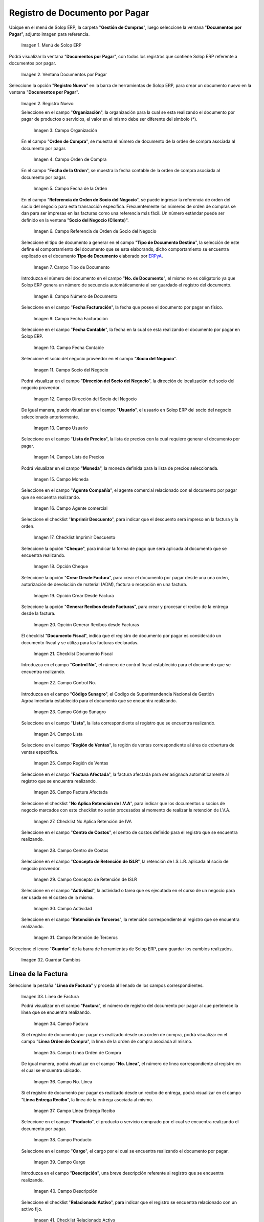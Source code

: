 .. _ERPyA: http://erpya.com
.. |Menú de ADempiere| image:: resources/documents-payable-menu.png
.. |Ventana Documentos por Pagar| image:: resources/payable-documents-window.png
.. |Icono de Registro Nuevo| image:: resources/new-registration-icon-in-the-documents-payable-window.png
.. |Campo Organización| image:: resources/window-organization-field-documents-payable.png
.. |Campo Orden de Compra| image:: resources/purchase-order-field-of-the-payables-window.png
.. |Campo Fecha de la Orden| image:: resources/date-field-of-the-order-of-the-payables-window.png
.. |Campo Referencia de Orden de Socio del Negocio| image:: resources/business-partner-order-reference-field-of-the-payables-window.png
.. |Campo Tipo de Documento Destino| image:: resources/destination-document-type-field-of-the-payables-window.png
.. |Campo Numero de Documento| image:: resources/document-number-field-of-the-payables-window.png
.. |Campo Descripción| image:: resources/window-description-field-documents-payable.png
.. |Campo Fecha de Facturación| image:: resources/invoice-date-field-of-the-payables-window.png
.. |Campo Fecha Contable| image:: resources/accounting-date-field-of-the-payables-window.png
.. |Campo Socio del Negocio| image:: resources/business-partner-field-of-payables-window.png
.. |Campo Dirección del Socio del Negocio| image:: resources/business-partner-address-field-of-the-papers-payable-window.png
.. |Campo Usuario| image:: resources/user-field-of-the-documents-payable-window.png
.. |Campo Lista de Precios| image:: resources/price-list-field-of-the-payables-window.png
.. |Campo Moneda| image:: resources/currency-field-of-the-payables-window.png
.. |Campo Agente Compañía| image:: resources/field-agent-company-window-documents-payable.png
.. |Checklist Imprimir Descuento| image:: resources/checklist-print-window-discount-documents-payable.png
.. |Opción Cheque| image:: resources/window-check-option-documents-payable.png
.. |Opción Crear Desde Factura| image:: resources/option-create-from-invoice-of-the-window-documents-payable.png
.. |Opción Generar Recibos desde Facturas| image:: resources/option-generate-receipts-from-invoices-in-the-payables-window.png
.. |Checklist Documento Fiscal| image:: resources/checklist-fiscal-document-of-the-window-documents-payable.png
.. |Campo Control No| image:: resources/control-field-number-of-the-documents-payable-window.png
.. |Campo Código Sunagro| image:: resources/sunagro-code-field-of-the-documents-payable-window.png
.. |Campo Lista| image:: resources/list-field-of-the-payables-window.png
.. |Campo Región de Ventas| image:: resources/sales-region-field-of-the-payables-window.png
.. |Campo Factura Afectada| image:: resources/affected-invoice-field-of-the-payables-window.png
.. |Checklist No Aplica Retención de IVA| image:: resources/checklist-does-not-apply-vat-withholding-from-the-documents-payable-window.png
.. |Campo Centro de Costos| image:: resources/cost-center-field-of-the-payables-window.png
.. |Campo Concepto de Retención de ISLR| image:: resources/islr-withholding-concept-field-of-documents-payable-window.png
.. |Campo Actividad| image:: resources/activity-field-of-the-papers-payable-window.png
.. |Campo Retención de Terceros| image:: resources/third-party-withholding-field-of-the-papers-payable-window.png
.. |Icono Guardar Cambios| image:: resources/save-changes-icon-in-the-documents-payable-window.png
.. |Linea de Factura| image:: resources/invoice-line-tab-of-the-documents-payable-window.png



.. |Campo Factura| image:: resources/invoice-field-of-the-invoice-line-tab-of-the-documents-payable-window.png
.. |Campo Línea Orden de Compra| image:: resources/po-line-field-of-the-invoice-line-tab-of-the-payables-window.png
.. |Campo No Línea| image:: resources/field-number-line-of-the-invoice-line-tab-of-the-documents-payable-window.png
.. |Campo Línea Entrega Recibo| image:: resources/receipt-delivery-line-field-of-the-invoice-line-tab-of-the-documents-payable-window.png
.. |Campo Producto| image:: resources/product-field-of-the-invoice-line-tab-of-the-documents-payable-window.png
.. |Campo Cargo| image:: resources/charge-field-of-the-invoice-line-tab-of-the-documents-payable-window.png
.. |Campo Descripción de la Línea| image:: resources/description-field-of-the-invoice-line-tab-of-the-payables-window.png
.. |Checklist Relacionado Activo| image:: resources/active-related-checklist-from-the-invoice-line-tab-of-the-documents-payable-window.png
.. |Campo Capital vs Gasto| image:: resources/capital-vs-expense-field-of-the-invoice-line-tab-of-the-documents-payable-window.png
.. |Campo Activo Fijo| image:: resources/fixed-asset-field-on-the-invoice-line-tab-of-the-documents-payable-window.png
.. |Campo Cantidad| image:: resources/amount-field-on-the-invoice-line-tab-of-the-documents-payable-window.png
.. |Campo UM| image:: resources/um-field-of-the-invoice-line-tab-of-the-documents-payable-window.png
.. |Campo Cantidad Facturada| image:: resources/invoiced-amount-field-on-the-invoice-line-tab-of-the-documents-payable-window.png
.. |Campo Precio| image:: resources/price-field-on-the-invoice-line-tab-of-the-documents-payable-window.png
.. |Campo Precio Actual| image:: resources/current-price-field-on-the-invoice-line-tab-of-the-documents-payable-window.png
.. |Campo Precio de Lista| image:: resources/list-price-field-on-the-invoice-line-tab-of-the-documents-payable-window.png
.. |Campo Impuesto| image:: resources/tax-field-on-the-invoice-line-tab-of-the-documents-payable-window.png
.. |Campo Total del Impuesto| image:: resources/total-tax-field-of-the-invoice-line-tab-of-the-documents-payable-window.png
.. |Campo Factura Afectada de la Línea| image:: resources/affected-invoice-field-of-the-invoice-line-tab-of-the-documents-payable-window.png
.. |Campo Actividad de la Línea| image:: resources/activity-field-of-the-invoice-line-tab-of-the-documents-payable-window.png
.. |Campo Centro de Costo de la Línea| image:: resources/cost-center-field-of-the-invoice-line-tab-of-the-documents-payable-window.png
.. |Opción Crear Costo de Entrega a partir de Recibos| image:: resources/option-create-delivery-cost-from-receipts-in-the-invoice-line-tab-of-the-documents-payable-window.png
.. |Campo Neto de Línea| image:: resources/net-line-field-on-the-invoice-line-tab-of-the-payables-window.png
.. |Campo Total de la Línea| image:: resources/total-field-of-the-line-on-the-invoice-line-tab-of-the-payables-window.png
.. |Icono Guardar Cambios de Linea de Factura| image:: resources/save-changes-icon-on-the-invoice-line-tab-of-the-documents-payable-window.png
.. |Pestaña Principal Factura| image:: resources/main-tab-invoice-of-the-window-documents-payable.png
.. |Campo Total de Líneas| image:: resources/total-lines-field-on-the-main-invoice-tab-of-the-payable-documents-window.png
.. |Campo Gran Total| image:: resources/grand-total-field-of-the-main-invoice-tab-of-the-documents-payable-window.png
.. |Campo Estado del Documento| image:: resources/document-status-field-of-the-main-invoice-tab-of-the-documents-payable-window.png
.. |Campo Tipo de Documento| image:: resources/document-type-field-of-the-main-invoice-tab-of-the-documents-payable-window.png
.. |Opción Completar| image:: resources/complete-option-on-the-main-invoice-tab-of-the-documents-payable-window.png
.. |Acción Completar Documento| image:: resources/action-complete-and-option-ok-of-the-window-documents-payable-from-purchase-order.png

.. _documento/documento-por-pagar:

**Registro de Documento por Pagar**
===================================

Ubique en el menú de Solop ERP, la carpeta "**Gestión de Compras**", luego seleccione la ventana "**Documentos por Pagar**", adjunto imagen para referencia.

   |Menú de ADempiere|

   Imagen 1. Menú de Solop ERP

Podrá visualizar la ventana "**Documentos por Pagar**", con todos los registros que contiene Solop ERP referente a documentos por pagar.

   |Ventana Documentos por Pagar|

   Imagen 2. Ventana Documentos por Pagar 

Seleccione la opción "**Registro Nuevo**" en la barra de herramientas de Solop ERP, para crear un documento nuevo en la ventana "**Documentos por Pagar**".

   |Icono de Registro Nuevo|

   Imagen 2. Registro Nuevo

   Seleccione en el campo "**Organización**", la organización para la cual se esta realizando el documento por pagar de productos o servicios, el valor en el mismo debe ser diferente del símbolo (*).

      |Campo Organización|

      Imagen 3. Campo Organización

   En el campo "**Orden de Compra**", se muestra el número de documento de la orden de compra asociada al documento por pagar.

      |Campo Orden de Compra|

      Imagen 4. Campo Orden de Compra

   En el campo "**Fecha de la Orden**", se muestra la fecha contable de la orden de compra asociada al documento por pagar.

      |Campo Fecha de la Orden|

      Imagen 5. Campo Fecha de la Orden

   En el campo "**Referencia de Orden de Socio del Negocio**", se puede ingresar la referencia de orden del socio del negocio para esta transacción específica. Frecuentemente los números de orden de compras se dan para ser impresas en las facturas como una referencia más fácil. Un número estándar puede ser definido en la ventana "**Socio del Negocio (Cliente)**".
   
      |Campo Referencia de Orden de Socio del Negocio|

      Imagen 6. Campo Referencia de Orden de Socio del Negocio

   Seleccione el tipo de documento a generar en el campo "**Tipo de Documento Destino**", la selección de este define el comportamiento del documento que se esta elaborando, dicho comportamiento se encuentra explicado en el documento **Tipo de Documento** elaborado por `ERPyA`_.
   
      |Campo Tipo de Documento Destino|

      Imagen 7. Campo Tipo de Documento

   Introduzca el número del documento en el campo "**No. de Documento**", el mismo no es obligatorio ya que Solop ERP genera un número de secuencia automáticamente al ser guardado el registro del documento.

      |Campo Numero de Documento|

      Imagen 8. Campo Número de Documento

   Seleccione en el campo "**Fecha Facturación**", la fecha que posee el documento por pagar en físico.

      |Campo Fecha de Facturación|

      Imagen 9. Campo Fecha Facturación

   Seleccione en el campo "**Fecha Contable**", la fecha en la cual se esta realizando el documento por pagar en Solop ERP.

      |Campo Fecha Contable|

      Imagen 10. Campo Fecha Contable

   Seleccione el socio del negocio proveedor en el campo "**Socio del Negocio**".

      |Campo Socio del Negocio|

      Imagen 11. Campo Socio del Negocio

   Podrá visualizar en el campo "**Dirección del Socio del Negocio**", la dirección de localización del socio del negocio proveedor.

      |Campo Dirección del Socio del Negocio|

      Imagen 12. Campo Dirección del Socio del Negocio

   De igual manera, puede visualizar en el campo "**Usuario**", el usuario en Solop ERP del socio del negocio seleccionado anteriormente.
   
      |Campo Usuario|

      Imagen 13. Campo Usuario
   
   Seleccione en el campo "**Lista de Precios**", la lista de precios con la cual requiere generar el documento por pagar.

      |Campo Lista de Precios|

      Imagen 14. Campo Lists de Precios

   Podrá visualizar en el campo "**Moneda**", la moneda definida para la lista de precios seleccionada.

      |Campo Moneda|
      
      Imagen 15. Campo Moneda
   
   Seleccione en el campo "**Agente Compañía**", el agente comercial relacionado con el documento por pagar que se encuentra realizando.
      
      |Campo Agente Compañía|

      Imagen 16. Campo Agente comercial
   
   Seleccione el checklist "**Imprimir Descuento**", para indicar que el descuento será impreso en la factura y la orden.
      
      |Checklist Imprimir Descuento|

      Imagen 17. Checklist Imprimir Descuento

   Seleccione la opción "**Cheque**", para indicar la forma de pago que será aplicada al documento que se encuentra realizando.

      |Opción Cheque|

      Imagen 18. Opción Cheque

   Seleccione la opción "**Crear Desde Factura**", para crear el documento por pagar desde una una orden, autorización de devolución de material (ADM), factura o recepción en una factura.
      
      |Opción Crear Desde Factura|

      Imagen 19. Opción Crear Desde Factura
   
   Seleccione la opción "**Generar Recibos desde Facturas**", para crear y procesar el recibo de la entrega desde la factura.

      |Opción Generar Recibos desde Facturas|

      Imagen 20. Opción Generar Recibos desde Facturas

   El checklist "**Documento Fiscal**", indica que el registro de documento por pagar es considerado un documento fiscal y se utiliza para las facturas declaradas.

      |Checklist Documento Fiscal|
      
      Imagen 21. Checklist Documento Fiscal

   Introduzca en el campo "**Control No**", el número de control fiscal establecido para el documento que se encuentra realizando.
   
      |Campo Control No|
      
      Imagen 22. Campo Control No.

   Introduzca en el campo "**Código Sunagro**", el Codigo de Superintendencia Nacional de Gestión Agroalimentaria establecido para el documento que se encuentra realizando.

      |Campo Código Sunagro|

      Imagen 23. Campo Código Sunagro

   Seleccione en el campo "**Lista**", la lista correspondiente al registro que se encuentra realizando.

      |Campo Lista|

      Imagen 24. Campo Lista
   
   Seleccione en el campo "**Región de Ventas**", la región de ventas correspondiente al área de cobertura de ventas específica.

      |Campo Región de Ventas|

      Imagen 25. Campo Región de Ventas
   
   Seleccione en el campo "**Factura Afectada**", la factura afectada para ser asignada automáticamente al registro que se encuentra realizando.

      |Campo Factura Afectada|

      Imagen 26. Campo Factura Afectada 

   Seleccione el checklist "**No Aplica Retención de I.V.A**", para indicar que los documentos o socios de negocio marcados con este checklist no serán procesados al momento de realizar la retención de I.V.A.

      |Checklist No Aplica Retención de IVA|

      Imagen 27. Checklist No Aplica Retención de IVA 

   Seleccione en el campo "**Centro de Costos**", el centro de costos definido para el registro que se encuentra realizando.

      |Campo Centro de Costos|

      Imagen 28. Campo Centro de Costos

   Seleccione en el campo "**Concepto de Retención de ISLR**", la retención de I.S.L.R. aplicada al socio de negocio proveedor.

      |Campo Concepto de Retención de ISLR|

      Imagen 29. Campo Concepto de Retención de ISLR

   Seleccione en el campo "**Actividad**", la actividad o tarea que es ejecutada en el curso de un negocio para ser usada en el costeo de la misma.

      |Campo Actividad|
      
      Imagen 30. Campo Actividad

   Seleccione en el campo "**Retención de Terceros**", la retención correspondiente al registro que se encuentra realizando.

      |Campo Retención de Terceros|

      Imagen 31. Campo Retención de Terceros

Seleccione el icono "**Guardar**" de la barra de herramientas de Solop ERP, para guardar los cambios realizados. 

   |Icono Guardar Cambios|

   Imagen 32. Guardar Cambios

**Línea de la Factura**
-----------------------

Seleccione la pestaña "**Línea de Factura**" y proceda al llenado de los campos correspondientes.

   |Linea de Factura|

   Imagen 33. Línea de Factura

   Podrá visualizar en el campo "**Factura**", el número de registro del documento por pagar al que pertenece la línea que se encuentra realizando.

      |Campo Factura|

      Imagen 34. Campo Factura

   Si el registro de documento por pagar es realizado desde una orden de compra, podrá visualizar en el campo "**Línea Orden de Compra**", la línea de la orden de compra asociada al mismo.

      |Campo Línea Orden de Compra|

      Imagen 35. Campo Línea Orden de Compra
   
   De igual manera, podrá visualizar en el campo "**No. Línea**", el número de línea correspondiente al registro en el cual se encuentra ubicado.

      |Campo No Línea|

      Imagen 36. Campo No. Línea

   Si el registro de documento por pagar es realizado desde un recibo de entrega, podrá visualizar en el campo "**Línea Entrega Recibo**", la línea de la entrega asociada al mismo.
      
      |Campo Línea Entrega Recibo|

      Imagen 37. Campo Línea Entrega Recibo

   Seleccione en el campo "**Producto**", el producto o servicio comprado por el cual se encuentra realizando el documento por pagar.

      |Campo Producto|

      Imagen 38. Campo Producto

   Seleccione en el campo "**Cargo**", el cargo por el cual se encuentra realizando el documento por pagar.

      |Campo Cargo|

      Imagen 39. Campo Cargo

   Introduzca en el campo "**Descripción**", una breve descripción referente al registro que se encuentra realizando.

      |Campo Descripción de la Línea|

      Imagen 40. Campo Descripción

   Seleccione el checklist "**Relacionado Activo**", para indicar que el registro se encuentra relacionado con un activo fijo.

      |Checklist Relacionado Activo|

      Imagen 41. Checklist Relacionado Activo

      .. note::

         Al tildar el checklist "**Relacionado Activo**", se habilitan los campos "**Capital vs Gastos**" y "**Activo Fijo**".

      Seleccione en el campo "**Capital vs Gasto**", si el registro que se encuentra realizando es por capital o gasto.

         |Campo Capital vs Gasto|

         Imagen 42. Campo Capital o Gasto

      Seleccione en el campo "**Activo Fijo**", el activo fijo involucrado en el registro que se encuentra realizando.

         |Campo Activo Fijo|

         Imagen 43. Campo Activo Fijo
   
   Seleccione en el campo "**Cantidad**", la cantidad comprada del producto seleccionado.

      |Campo Cantidad|

      Imagen 44. Campo Cantidad

   Seleccione en el campo "**UM**", la unidad de medida del producto seleccionado.

      |Campo UM|

      Imagen 45. Campo UM

   Podrá visualizar en el campo "**Cantidad Facturada**", la cantidad factura del producto seleccionado.

      |Campo Cantidad Facturada|

      Imagen 46. Campo Cantidad Facturada

   Introduzca en el campo "**Precio**", el precio real del producto.

      |Campo Precio|

      Imagen 47. Campo Precio

      .. note::

         El precio ingreso es convertido al precio real basado en la conversión de la unidad de medida seleccionada en el campo "**UM**".

   Podrá visualizar en el campo "**Precio Actual**", el precio unitario del producto.

      |Campo Precio Actual|

      Imagen 48. Campo Precio

      .. note::

         El precio actual indica el precio para un producto en la moneda fuente.

   Introduzca en el campo "**Precio de Lista**", el precio oficial del producto.

      |Campo Precio de Lista|

      Imagen 49. Campo Precio de Lista

      .. note::

         El precio actual indica el precio oficial para un producto en la moneda fuente.  

   Seleccione en el campo "**Impuesto**", el impuesto a aplicar al registro o línea de registro que se encuentra realizando.

      |Campo Impuesto|

      Imagen 50. Campo Impuesto

   Podrá visualizar en el campo "**Total del Impuesto**", el total del impuesto a aplicar al registro o línea de registro que se encuentra realizando.

      |Campo Total del Impuesto|

      Imagen 51. Campo Total del Impuesto

   Seleccione en el campo "**Factura Afectada**", la factura afectada para ser asignada automáticamente al registro que se encuentra realizando.

      |Campo Factura Afectada de la Línea|

      Imagen 52. Campo Factura Afectada

   Seleccione en el campo "**Actividad**", la actividad o tarea que es ejecutada en el curso de un negocio para ser usada en el costeo de la misma.

      |Campo Actividad de la Línea|

      Imagen 53. Campo Actividad

   Seleccione en el campo "**Centro de Costo**", el centro de costos definido para el registro que se encuentra realizando.

      |Campo Centro de Costo de la Línea|

      Imagen 54. Campo Centro de Costo

   Seleccione la opción "**Crear Costo de Entrega a partir de Recibos**", para crear el costo de la entrega a partir de los recibos.

      |Opción Crear Costo de Entrega a partir de Recibos|

      Imagen 55. Opción Crear Costo de Entrega a partir de Recibos 

   Podra visualizar en el campo "**Neto de Línea**", el total neto de la línea basado en la cantidad y el precio actual.
   
      |Campo Neto de Línea|

      Imagen 56. Campo Neto de Línea
   
      .. note::
      
         El total neto de la línea se obtiene de la operación (Cantidad * Precio Actual) sin fletes ni cargos. Cualquier cargo adicional o flete no es incluido.

   De igual manera, podrá visualizar en el campo "**Total de la Línea**", la cantidad total de la línea con los impuestos incluidos
      
      |Campo Total de la Línea|

      Imagen 57. Campo Total de la Línea

      .. note::
      
         El total de la línea se obtiene de la operación (Neto de Línea + Total del Impuesto).

Guarde el registro de los campos seleccionando el icono "**Guardar Cambios**" ubicado en la barra de herramientas de Solop ERP.

   |Icono Guardar Cambios de Linea de Factura|

   Imagen 58. Guardar Cambios

Regrese a la ventana principal "**Factura**", ubicando la parte inferior del documento por pagar.

   |Pestaña Principal Factura|

   Imagen 59. Opción Completar

Podrá visualizar en el campo "**Total de Líneas**", la sumatoria total de todos los netos de línea sin impuestos ni cargos, que contiene el documento por pagar.

   |Campo Total de Líneas|

   Imagen 60. Campo Total de Líneas 


De igual manera, podrá visualizar en el campo "**Gran Total**", la sumatoria de todos los montos reflejados en el campo "**Total de la Línea**", de todas las líneas que contiene el documento por pagar.

   |Campo Gran Total|

   Imagen 61. Campo Gran Total

   .. note::

      El gran total identifica el total incluyendo impuestos y totales de fletes en la moneda del documento.


Seleccione la opción "**Completar**", ubicada en la parte inferior derecha del documento.

   |Opción Completar|

   Imagen 62. Opción Completar

Seleccione la acción "**Completar**" y la opción "**OK**" para completar el documento.

   |Acción Completar Documento|

   Imagen 63. Acción Completar Documento